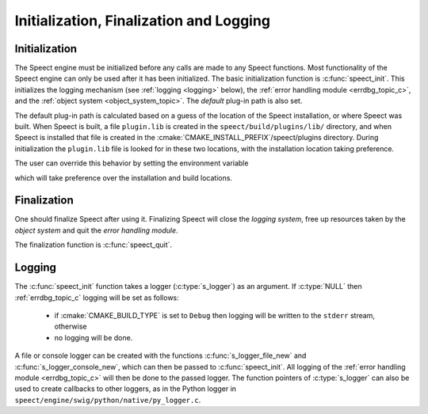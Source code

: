 
.. index:: 
   single: Topic Guides; Initialization, Finalization and Logging (Python API)

.. _init_logging_topic_c:

========================================
Initialization, Finalization and Logging
========================================

.. _initialization_c:

Initialization
==============

The Speect engine must be initialized before any calls are made to any
Speect functions. Most functionality of the Speect engine can only be
used after it has been initialized. The basic initialization function
is :c:func:`speect_init`. This initializes the logging mechanism (see
:ref:`logging <logging>` below), the :ref:`error handling module
<errdbg_topic_c>`, and the :ref:`object system <object_system_topic>`.
The *default* plug-in path is also set.


.. index:: Default Plug-in Path

.. _default_plugin_path:

The default plug-in path is calculated based on a guess of the
location of the Speect installation, or where Speect was built. When
Speect is built, a file ``plugin.lib`` is created in the
``speect/build/plugins/lib/`` directory, and when Speect is installed
that file is created in the
:cmake:`CMAKE_INSTALL_PREFIX`/speect/plugins directory. During
initialization the ``plugin.lib`` file is looked for in these two
locations, with the installation location taking preference.

The user can override this behavior by setting the
environment variable 

.. envvar:: SPCT_PLUGIN_PATH 
   
   Environment variable pointing to the Speect plug-ins path.

which will take preference over the installation and build locations.

Finalization
============

One should finalize Speect after using it. Finalizing Speect will close the *logging system*,
free up resources taken by the *object system* and quit the *error handling module*.

The finalization function is :c:func:`speect_quit`.


.. _logging:

Logging
=======

The :c:func:`speect_init` function takes a logger (:c:type:`s_logger`)
as an argument. If :c:type:`NULL` then :ref:`errdbg_topic_c`
logging will be set as follows:

   * if :cmake:`CMAKE_BUILD_TYPE` is set to ``Debug`` then logging
     will be written to the ``stderr`` stream, otherwise
   * no logging will be done.

A file or console logger can be created with the functions
:c:func:`s_logger_file_new` and :c:func:`s_logger_console_new`, which
can then be passed to :c:func:`speect_init`. All logging of the
:ref:`error handling module <errdbg_topic_c>` will then be done to the
passed logger. The function pointers of :c:type:`s_logger` can also be
used to create callbacks to other loggers, as in the Python logger in
``speect/engine/swig/python/native/py_logger.c``. 

.. seealso::

   :ref:`Disabling error handling and debugging <errdbg_topic_disable>`.
